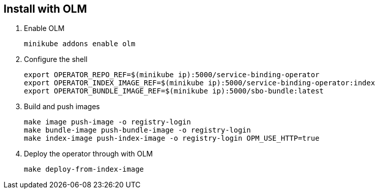 == Install with OLM

1. Enable OLM
[source,bash]
+
----
minikube addons enable olm
----

2. Configure the shell
+
[source,bash]
----
export OPERATOR_REPO_REF=$(minikube ip):5000/service-binding-operator
export OPERATOR_INDEX_IMAGE_REF=$(minikube ip):5000/service-binding-operator:index
export OPERATOR_BUNDLE_IMAGE_REF=$(minikube ip):5000/sbo-bundle:latest
----

3. Build and push images
+
[source,bash]
----
make image push-image -o registry-login
make bundle-image push-bundle-image -o registry-login
make index-image push-index-image -o registry-login OPM_USE_HTTP=true
----

4. Deploy the operator through with OLM
+
[source,bash]
----
make deploy-from-index-image
----

